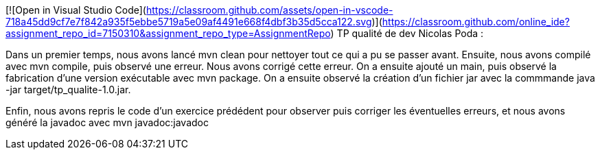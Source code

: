 [![Open in Visual Studio Code](https://classroom.github.com/assets/open-in-vscode-718a45dd9cf7e7f842a935f5ebbe5719a5e09af4491e668f4dbf3b35d5cca122.svg)](https://classroom.github.com/online_ide?assignment_repo_id=7150310&assignment_repo_type=AssignmentRepo)
TP qualité de dev Nicolas Poda :

Dans un premier temps, nous avons lancé mvn clean pour nettoyer tout ce qui a pu se passer avant.
Ensuite, nous avons compilé avec mvn compile, puis observé une erreur. Nous avons corrigé cette erreur.
On a ensuite ajouté un main, puis observé la fabrication d'une version exécutable avec mvn package.
On a ensuite observé la création d'un fichier jar avec la commmande java -jar target/tp_qualite-1.0.jar.

Enfin, nous avons repris le code d'un exercice prédédent pour observer puis corriger les éventuelles erreurs, et nous avons généré la javadoc avec mvn javadoc:javadoc
